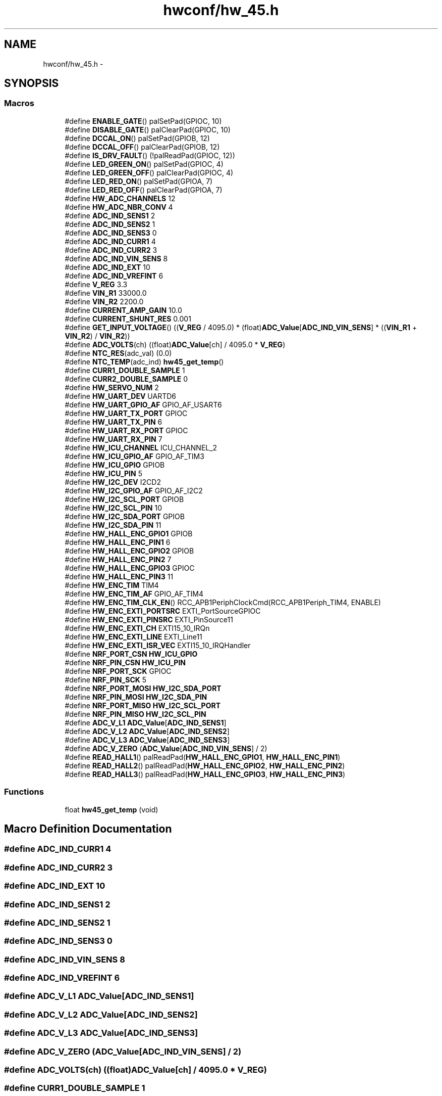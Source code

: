 .TH "hwconf/hw_45.h" 3 "Wed Sep 16 2015" "Doxygen" \" -*- nroff -*-
.ad l
.nh
.SH NAME
hwconf/hw_45.h \- 
.SH SYNOPSIS
.br
.PP
.SS "Macros"

.in +1c
.ti -1c
.RI "#define \fBENABLE_GATE\fP()   palSetPad(GPIOC, 10)"
.br
.ti -1c
.RI "#define \fBDISABLE_GATE\fP()   palClearPad(GPIOC, 10)"
.br
.ti -1c
.RI "#define \fBDCCAL_ON\fP()   palSetPad(GPIOB, 12)"
.br
.ti -1c
.RI "#define \fBDCCAL_OFF\fP()   palClearPad(GPIOB, 12)"
.br
.ti -1c
.RI "#define \fBIS_DRV_FAULT\fP()   (!palReadPad(GPIOC, 12))"
.br
.ti -1c
.RI "#define \fBLED_GREEN_ON\fP()   palSetPad(GPIOC, 4)"
.br
.ti -1c
.RI "#define \fBLED_GREEN_OFF\fP()   palClearPad(GPIOC, 4)"
.br
.ti -1c
.RI "#define \fBLED_RED_ON\fP()   palSetPad(GPIOA, 7)"
.br
.ti -1c
.RI "#define \fBLED_RED_OFF\fP()   palClearPad(GPIOA, 7)"
.br
.ti -1c
.RI "#define \fBHW_ADC_CHANNELS\fP   12"
.br
.ti -1c
.RI "#define \fBHW_ADC_NBR_CONV\fP   4"
.br
.ti -1c
.RI "#define \fBADC_IND_SENS1\fP   2"
.br
.ti -1c
.RI "#define \fBADC_IND_SENS2\fP   1"
.br
.ti -1c
.RI "#define \fBADC_IND_SENS3\fP   0"
.br
.ti -1c
.RI "#define \fBADC_IND_CURR1\fP   4"
.br
.ti -1c
.RI "#define \fBADC_IND_CURR2\fP   3"
.br
.ti -1c
.RI "#define \fBADC_IND_VIN_SENS\fP   8"
.br
.ti -1c
.RI "#define \fBADC_IND_EXT\fP   10"
.br
.ti -1c
.RI "#define \fBADC_IND_VREFINT\fP   6"
.br
.ti -1c
.RI "#define \fBV_REG\fP   3\&.3"
.br
.ti -1c
.RI "#define \fBVIN_R1\fP   33000\&.0"
.br
.ti -1c
.RI "#define \fBVIN_R2\fP   2200\&.0"
.br
.ti -1c
.RI "#define \fBCURRENT_AMP_GAIN\fP   10\&.0"
.br
.ti -1c
.RI "#define \fBCURRENT_SHUNT_RES\fP   0\&.001"
.br
.ti -1c
.RI "#define \fBGET_INPUT_VOLTAGE\fP()   ((\fBV_REG\fP / 4095\&.0) * (float)\fBADC_Value\fP[\fBADC_IND_VIN_SENS\fP] * ((\fBVIN_R1\fP + \fBVIN_R2\fP) / \fBVIN_R2\fP))"
.br
.ti -1c
.RI "#define \fBADC_VOLTS\fP(ch)   ((float)\fBADC_Value\fP[ch] / 4095\&.0 * \fBV_REG\fP)"
.br
.ti -1c
.RI "#define \fBNTC_RES\fP(adc_val)   (0\&.0)"
.br
.ti -1c
.RI "#define \fBNTC_TEMP\fP(adc_ind)   \fBhw45_get_temp\fP()"
.br
.ti -1c
.RI "#define \fBCURR1_DOUBLE_SAMPLE\fP   1"
.br
.ti -1c
.RI "#define \fBCURR2_DOUBLE_SAMPLE\fP   0"
.br
.ti -1c
.RI "#define \fBHW_SERVO_NUM\fP   2"
.br
.ti -1c
.RI "#define \fBHW_UART_DEV\fP   UARTD6"
.br
.ti -1c
.RI "#define \fBHW_UART_GPIO_AF\fP   GPIO_AF_USART6"
.br
.ti -1c
.RI "#define \fBHW_UART_TX_PORT\fP   GPIOC"
.br
.ti -1c
.RI "#define \fBHW_UART_TX_PIN\fP   6"
.br
.ti -1c
.RI "#define \fBHW_UART_RX_PORT\fP   GPIOC"
.br
.ti -1c
.RI "#define \fBHW_UART_RX_PIN\fP   7"
.br
.ti -1c
.RI "#define \fBHW_ICU_CHANNEL\fP   ICU_CHANNEL_2"
.br
.ti -1c
.RI "#define \fBHW_ICU_GPIO_AF\fP   GPIO_AF_TIM3"
.br
.ti -1c
.RI "#define \fBHW_ICU_GPIO\fP   GPIOB"
.br
.ti -1c
.RI "#define \fBHW_ICU_PIN\fP   5"
.br
.ti -1c
.RI "#define \fBHW_I2C_DEV\fP   I2CD2"
.br
.ti -1c
.RI "#define \fBHW_I2C_GPIO_AF\fP   GPIO_AF_I2C2"
.br
.ti -1c
.RI "#define \fBHW_I2C_SCL_PORT\fP   GPIOB"
.br
.ti -1c
.RI "#define \fBHW_I2C_SCL_PIN\fP   10"
.br
.ti -1c
.RI "#define \fBHW_I2C_SDA_PORT\fP   GPIOB"
.br
.ti -1c
.RI "#define \fBHW_I2C_SDA_PIN\fP   11"
.br
.ti -1c
.RI "#define \fBHW_HALL_ENC_GPIO1\fP   GPIOB"
.br
.ti -1c
.RI "#define \fBHW_HALL_ENC_PIN1\fP   6"
.br
.ti -1c
.RI "#define \fBHW_HALL_ENC_GPIO2\fP   GPIOB"
.br
.ti -1c
.RI "#define \fBHW_HALL_ENC_PIN2\fP   7"
.br
.ti -1c
.RI "#define \fBHW_HALL_ENC_GPIO3\fP   GPIOC"
.br
.ti -1c
.RI "#define \fBHW_HALL_ENC_PIN3\fP   11"
.br
.ti -1c
.RI "#define \fBHW_ENC_TIM\fP   TIM4"
.br
.ti -1c
.RI "#define \fBHW_ENC_TIM_AF\fP   GPIO_AF_TIM4"
.br
.ti -1c
.RI "#define \fBHW_ENC_TIM_CLK_EN\fP()   RCC_APB1PeriphClockCmd(RCC_APB1Periph_TIM4, ENABLE)"
.br
.ti -1c
.RI "#define \fBHW_ENC_EXTI_PORTSRC\fP   EXTI_PortSourceGPIOC"
.br
.ti -1c
.RI "#define \fBHW_ENC_EXTI_PINSRC\fP   EXTI_PinSource11"
.br
.ti -1c
.RI "#define \fBHW_ENC_EXTI_CH\fP   EXTI15_10_IRQn"
.br
.ti -1c
.RI "#define \fBHW_ENC_EXTI_LINE\fP   EXTI_Line11"
.br
.ti -1c
.RI "#define \fBHW_ENC_EXTI_ISR_VEC\fP   EXTI15_10_IRQHandler"
.br
.ti -1c
.RI "#define \fBNRF_PORT_CSN\fP   \fBHW_ICU_GPIO\fP"
.br
.ti -1c
.RI "#define \fBNRF_PIN_CSN\fP   \fBHW_ICU_PIN\fP"
.br
.ti -1c
.RI "#define \fBNRF_PORT_SCK\fP   GPIOC"
.br
.ti -1c
.RI "#define \fBNRF_PIN_SCK\fP   5"
.br
.ti -1c
.RI "#define \fBNRF_PORT_MOSI\fP   \fBHW_I2C_SDA_PORT\fP"
.br
.ti -1c
.RI "#define \fBNRF_PIN_MOSI\fP   \fBHW_I2C_SDA_PIN\fP"
.br
.ti -1c
.RI "#define \fBNRF_PORT_MISO\fP   \fBHW_I2C_SCL_PORT\fP"
.br
.ti -1c
.RI "#define \fBNRF_PIN_MISO\fP   \fBHW_I2C_SCL_PIN\fP"
.br
.ti -1c
.RI "#define \fBADC_V_L1\fP   \fBADC_Value\fP[\fBADC_IND_SENS1\fP]"
.br
.ti -1c
.RI "#define \fBADC_V_L2\fP   \fBADC_Value\fP[\fBADC_IND_SENS2\fP]"
.br
.ti -1c
.RI "#define \fBADC_V_L3\fP   \fBADC_Value\fP[\fBADC_IND_SENS3\fP]"
.br
.ti -1c
.RI "#define \fBADC_V_ZERO\fP   (\fBADC_Value\fP[\fBADC_IND_VIN_SENS\fP] / 2)"
.br
.ti -1c
.RI "#define \fBREAD_HALL1\fP()   palReadPad(\fBHW_HALL_ENC_GPIO1\fP, \fBHW_HALL_ENC_PIN1\fP)"
.br
.ti -1c
.RI "#define \fBREAD_HALL2\fP()   palReadPad(\fBHW_HALL_ENC_GPIO2\fP, \fBHW_HALL_ENC_PIN2\fP)"
.br
.ti -1c
.RI "#define \fBREAD_HALL3\fP()   palReadPad(\fBHW_HALL_ENC_GPIO3\fP, \fBHW_HALL_ENC_PIN3\fP)"
.br
.in -1c
.SS "Functions"

.in +1c
.ti -1c
.RI "float \fBhw45_get_temp\fP (void)"
.br
.in -1c
.SH "Macro Definition Documentation"
.PP 
.SS "#define ADC_IND_CURR1   4"

.SS "#define ADC_IND_CURR2   3"

.SS "#define ADC_IND_EXT   10"

.SS "#define ADC_IND_SENS1   2"

.SS "#define ADC_IND_SENS2   1"

.SS "#define ADC_IND_SENS3   0"

.SS "#define ADC_IND_VIN_SENS   8"

.SS "#define ADC_IND_VREFINT   6"

.SS "#define ADC_V_L1   \fBADC_Value\fP[\fBADC_IND_SENS1\fP]"

.SS "#define ADC_V_L2   \fBADC_Value\fP[\fBADC_IND_SENS2\fP]"

.SS "#define ADC_V_L3   \fBADC_Value\fP[\fBADC_IND_SENS3\fP]"

.SS "#define ADC_V_ZERO   (\fBADC_Value\fP[\fBADC_IND_VIN_SENS\fP] / 2)"

.SS "#define ADC_VOLTS(ch)   ((float)\fBADC_Value\fP[ch] / 4095\&.0 * \fBV_REG\fP)"

.SS "#define CURR1_DOUBLE_SAMPLE   1"

.SS "#define CURR2_DOUBLE_SAMPLE   0"

.SS "#define CURRENT_AMP_GAIN   10\&.0"

.SS "#define CURRENT_SHUNT_RES   0\&.001"

.SS "#define DCCAL_OFF()   palClearPad(GPIOB, 12)"

.SS "#define DCCAL_ON()   palSetPad(GPIOB, 12)"

.SS "#define DISABLE_GATE()   palClearPad(GPIOC, 10)"

.SS "#define ENABLE_GATE()   palSetPad(GPIOC, 10)"

.SS "#define GET_INPUT_VOLTAGE()   ((\fBV_REG\fP / 4095\&.0) * (float)\fBADC_Value\fP[\fBADC_IND_VIN_SENS\fP] * ((\fBVIN_R1\fP + \fBVIN_R2\fP) / \fBVIN_R2\fP))"

.SS "#define HW_ADC_CHANNELS   12"

.SS "#define HW_ADC_NBR_CONV   4"

.SS "#define HW_ENC_EXTI_CH   EXTI15_10_IRQn"

.SS "#define HW_ENC_EXTI_ISR_VEC   EXTI15_10_IRQHandler"

.SS "#define HW_ENC_EXTI_LINE   EXTI_Line11"

.SS "#define HW_ENC_EXTI_PINSRC   EXTI_PinSource11"

.SS "#define HW_ENC_EXTI_PORTSRC   EXTI_PortSourceGPIOC"

.SS "#define HW_ENC_TIM   TIM4"

.SS "#define HW_ENC_TIM_AF   GPIO_AF_TIM4"

.SS "#define HW_ENC_TIM_CLK_EN()   RCC_APB1PeriphClockCmd(RCC_APB1Periph_TIM4, ENABLE)"

.SS "#define HW_HALL_ENC_GPIO1   GPIOB"

.SS "#define HW_HALL_ENC_GPIO2   GPIOB"

.SS "#define HW_HALL_ENC_GPIO3   GPIOC"

.SS "#define HW_HALL_ENC_PIN1   6"

.SS "#define HW_HALL_ENC_PIN2   7"

.SS "#define HW_HALL_ENC_PIN3   11"

.SS "#define HW_I2C_DEV   I2CD2"

.SS "#define HW_I2C_GPIO_AF   GPIO_AF_I2C2"

.SS "#define HW_I2C_SCL_PIN   10"

.SS "#define HW_I2C_SCL_PORT   GPIOB"

.SS "#define HW_I2C_SDA_PIN   11"

.SS "#define HW_I2C_SDA_PORT   GPIOB"

.SS "#define HW_ICU_CHANNEL   ICU_CHANNEL_2"

.SS "#define HW_ICU_GPIO   GPIOB"

.SS "#define HW_ICU_GPIO_AF   GPIO_AF_TIM3"

.SS "#define HW_ICU_PIN   5"

.SS "#define HW_SERVO_NUM   2"

.SS "#define HW_UART_DEV   UARTD6"

.SS "#define HW_UART_GPIO_AF   GPIO_AF_USART6"

.SS "#define HW_UART_RX_PIN   7"

.SS "#define HW_UART_RX_PORT   GPIOC"

.SS "#define HW_UART_TX_PIN   6"

.SS "#define HW_UART_TX_PORT   GPIOC"

.SS "#define IS_DRV_FAULT()   (!palReadPad(GPIOC, 12))"

.SS "#define LED_GREEN_OFF()   palClearPad(GPIOC, 4)"

.SS "#define LED_GREEN_ON()   palSetPad(GPIOC, 4)"

.SS "#define LED_RED_OFF()   palClearPad(GPIOA, 7)"

.SS "#define LED_RED_ON()   palSetPad(GPIOA, 7)"

.SS "#define NRF_PIN_CSN   \fBHW_ICU_PIN\fP"

.SS "#define NRF_PIN_MISO   \fBHW_I2C_SCL_PIN\fP"

.SS "#define NRF_PIN_MOSI   \fBHW_I2C_SDA_PIN\fP"

.SS "#define NRF_PIN_SCK   5"

.SS "#define NRF_PORT_CSN   \fBHW_ICU_GPIO\fP"

.SS "#define NRF_PORT_MISO   \fBHW_I2C_SCL_PORT\fP"

.SS "#define NRF_PORT_MOSI   \fBHW_I2C_SDA_PORT\fP"

.SS "#define NRF_PORT_SCK   GPIOC"

.SS "#define NTC_RES(adc_val)   (0\&.0)"

.SS "#define NTC_TEMP(adc_ind)   \fBhw45_get_temp\fP()"

.SS "#define READ_HALL1()   palReadPad(\fBHW_HALL_ENC_GPIO1\fP, \fBHW_HALL_ENC_PIN1\fP)"

.SS "#define READ_HALL2()   palReadPad(\fBHW_HALL_ENC_GPIO2\fP, \fBHW_HALL_ENC_PIN2\fP)"

.SS "#define READ_HALL3()   palReadPad(\fBHW_HALL_ENC_GPIO3\fP, \fBHW_HALL_ENC_PIN3\fP)"

.SS "#define V_REG   3\&.3"

.SS "#define VIN_R1   33000\&.0"

.SS "#define VIN_R2   2200\&.0"

.SH "Function Documentation"
.PP 
.SS "float hw45_get_temp (void)"

.SH "Author"
.PP 
Generated automatically by Doxygen from the source code\&.
